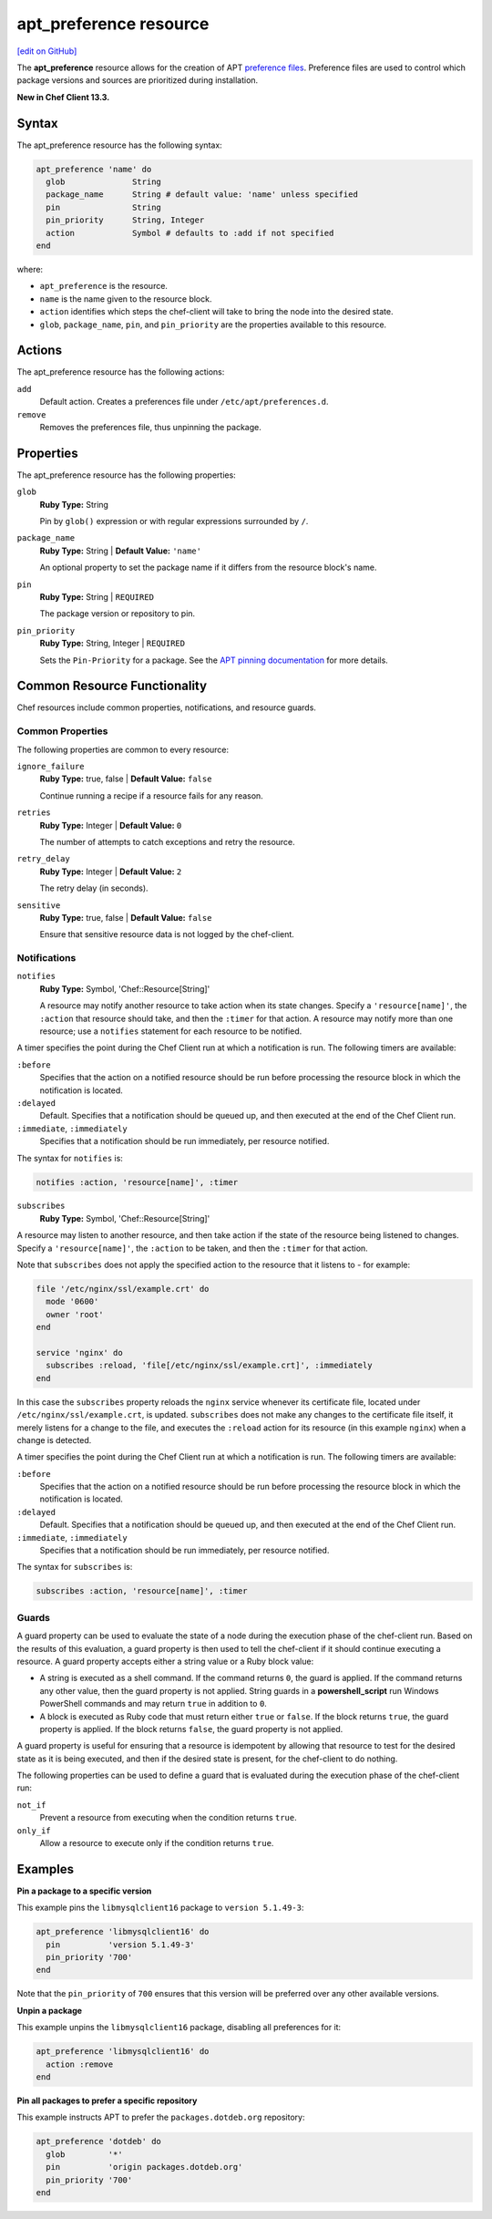 =====================================================
apt_preference resource
=====================================================
`[edit on GitHub] <https://github.com/chef/chef-web-docs/blob/master/chef_master/source/resource_apt_preference.rst>`__

The **apt_preference** resource allows for the creation of APT `preference files <https://wiki.debian.org/AptPreferences>`__. Preference files are used to control which package versions and sources are prioritized during installation.

**New in Chef Client 13.3.**

Syntax
=====================================================
The apt_preference resource has the following syntax:

.. code-block:: ruby

  apt_preference 'name' do
    glob              String
    package_name      String # default value: 'name' unless specified
    pin               String
    pin_priority      String, Integer
    action            Symbol # defaults to :add if not specified
  end

where:

* ``apt_preference`` is the resource.
* ``name`` is the name given to the resource block.
* ``action`` identifies which steps the chef-client will take to bring the node into the desired state.
* ``glob``, ``package_name``, ``pin``, and ``pin_priority`` are the properties available to this resource.

Actions
=====================================================

The apt_preference resource has the following actions:

``add``
  Default action. Creates a preferences file under ``/etc/apt/preferences.d``.

``remove``
  Removes the preferences file, thus unpinning the package.

Properties
=====================================================

The apt_preference resource has the following properties:

``glob``
   **Ruby Type:** String

   Pin by ``glob()`` expression or with regular expressions surrounded by ``/``.

``package_name``
   **Ruby Type:** String | **Default Value:** ``'name'``

   An optional property to set the package name if it differs from the resource block's name.

``pin``
   **Ruby Type:** String | ``REQUIRED``

   The package version or repository to pin.

``pin_priority``
   **Ruby Type:** String, Integer | ``REQUIRED``

   Sets the ``Pin-Priority`` for a package. See the `APT pinning documentation <https://wiki.debian.org/AptPreferences>`__ for more details.


Common Resource Functionality
=====================================================

Chef resources include common properties, notifications, and resource guards.

Common Properties
-----------------------------------------------------

.. tag resources_common_properties

The following properties are common to every resource:

``ignore_failure``
  **Ruby Type:** true, false | **Default Value:** ``false``

  Continue running a recipe if a resource fails for any reason.

``retries``
  **Ruby Type:** Integer | **Default Value:** ``0``

  The number of attempts to catch exceptions and retry the resource.

``retry_delay``
  **Ruby Type:** Integer | **Default Value:** ``2``

  The retry delay (in seconds).

``sensitive``
  **Ruby Type:** true, false | **Default Value:** ``false``

  Ensure that sensitive resource data is not logged by the chef-client.

.. end_tag

Notifications
-----------------------------------------------------
``notifies``
  **Ruby Type:** Symbol, 'Chef::Resource[String]'

  .. tag resources_common_notification_notifies

  A resource may notify another resource to take action when its state changes. Specify a ``'resource[name]'``, the ``:action`` that resource should take, and then the ``:timer`` for that action. A resource may notify more than one resource; use a ``notifies`` statement for each resource to be notified.

  .. end_tag

.. tag resources_common_notification_timers

A timer specifies the point during the Chef Client run at which a notification is run. The following timers are available:

``:before``
   Specifies that the action on a notified resource should be run before processing the resource block in which the notification is located.

``:delayed``
   Default. Specifies that a notification should be queued up, and then executed at the end of the Chef Client run.

``:immediate``, ``:immediately``
   Specifies that a notification should be run immediately, per resource notified.

.. end_tag

.. tag resources_common_notification_notifies_syntax

The syntax for ``notifies`` is:

.. code-block:: ruby

  notifies :action, 'resource[name]', :timer

.. end_tag

``subscribes``
  **Ruby Type:** Symbol, 'Chef::Resource[String]'

.. tag resources_common_notification_subscribes

A resource may listen to another resource, and then take action if the state of the resource being listened to changes. Specify a ``'resource[name]'``, the ``:action`` to be taken, and then the ``:timer`` for that action.

Note that ``subscribes`` does not apply the specified action to the resource that it listens to - for example:

.. code-block:: ruby

 file '/etc/nginx/ssl/example.crt' do
   mode '0600'
   owner 'root'
 end

 service 'nginx' do
   subscribes :reload, 'file[/etc/nginx/ssl/example.crt]', :immediately
 end

In this case the ``subscribes`` property reloads the ``nginx`` service whenever its certificate file, located under ``/etc/nginx/ssl/example.crt``, is updated. ``subscribes`` does not make any changes to the certificate file itself, it merely listens for a change to the file, and executes the ``:reload`` action for its resource (in this example ``nginx``) when a change is detected.

.. end_tag

.. tag resources_common_notification_timers

A timer specifies the point during the Chef Client run at which a notification is run. The following timers are available:

``:before``
   Specifies that the action on a notified resource should be run before processing the resource block in which the notification is located.

``:delayed``
   Default. Specifies that a notification should be queued up, and then executed at the end of the Chef Client run.

``:immediate``, ``:immediately``
   Specifies that a notification should be run immediately, per resource notified.

.. end_tag

.. tag resources_common_notification_subscribes_syntax

The syntax for ``subscribes`` is:

.. code-block:: ruby

   subscribes :action, 'resource[name]', :timer

.. end_tag

Guards
-----------------------------------------------------

.. tag resources_common_guards

A guard property can be used to evaluate the state of a node during the execution phase of the chef-client run. Based on the results of this evaluation, a guard property is then used to tell the chef-client if it should continue executing a resource. A guard property accepts either a string value or a Ruby block value:

* A string is executed as a shell command. If the command returns ``0``, the guard is applied. If the command returns any other value, then the guard property is not applied. String guards in a **powershell_script** run Windows PowerShell commands and may return ``true`` in addition to ``0``.
* A block is executed as Ruby code that must return either ``true`` or ``false``. If the block returns ``true``, the guard property is applied. If the block returns ``false``, the guard property is not applied.

A guard property is useful for ensuring that a resource is idempotent by allowing that resource to test for the desired state as it is being executed, and then if the desired state is present, for the chef-client to do nothing.

.. end_tag
.. tag resources_common_guards_properties

The following properties can be used to define a guard that is evaluated during the execution phase of the chef-client run:

``not_if``
  Prevent a resource from executing when the condition returns ``true``.

``only_if``
  Allow a resource to execute only if the condition returns ``true``.

.. end_tag

Examples
=====================================================

**Pin a package to a specific version**

This example pins the ``libmysqlclient16`` package to ``version 5.1.49-3``:

.. code-block:: ruby

   apt_preference 'libmysqlclient16' do
     pin          'version 5.1.49-3'
     pin_priority '700'
   end

Note that the ``pin_priority`` of ``700`` ensures that this version will be preferred over any other available versions.

**Unpin a package**

This example unpins the ``libmysqlclient16`` package, disabling all preferences for it:

.. code-block:: ruby

   apt_preference 'libmysqlclient16' do
     action :remove
   end

**Pin all packages to prefer a specific repository**

This example instructs APT to prefer the ``packages.dotdeb.org`` repository:

.. code-block:: ruby

   apt_preference 'dotdeb' do
     glob         '*'
     pin          'origin packages.dotdeb.org'
     pin_priority '700'
   end
